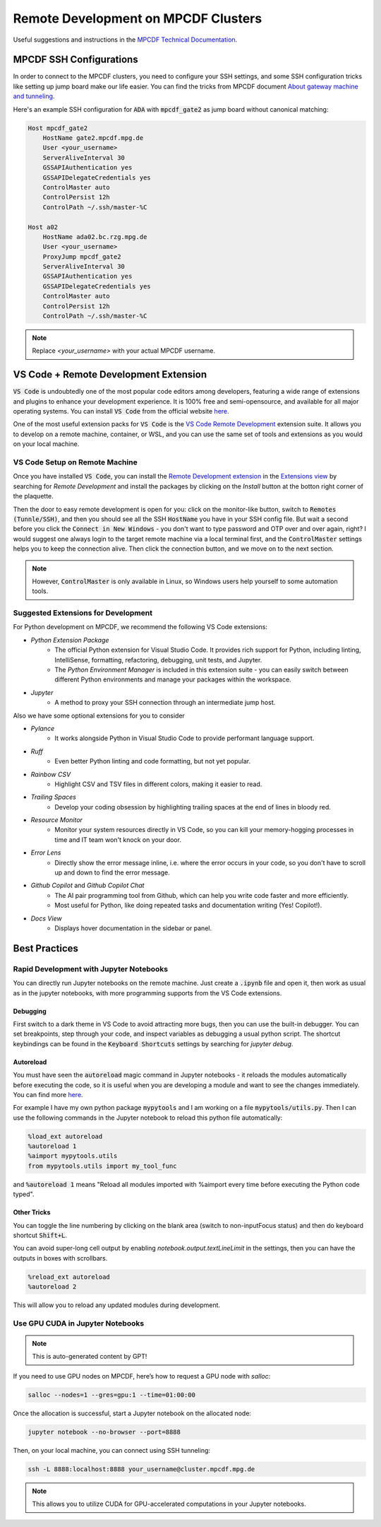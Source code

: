 ####################################
Remote Development on MPCDF Clusters
####################################

Useful suggestions and instructions in the `MPCDF Technical Documentation <https://docs.mpcdf.mpg.de/>`_.




************************
MPCDF SSH Configurations
************************

In order to connect to the MPCDF clusters, you need to configure your SSH settings, and some SSH configuration tricks like setting up jump board make our life easier.
You can find the tricks from MPCDF document
`About gateway machine and tunneling <https://docs.mpcdf.mpg.de/faq/tricks.html#how-can-i-avoid-having-to-type-my-password-repeatedly-how-can-i-tunnel-through-the-gateway-machines>`_.

Here's an example SSH configuration for :code:`ADA` with :code:`mpcdf_gate2` as jump board without canonical matching:

.. code-block:: shell

    Host mpcdf_gate2
        HostName gate2.mpcdf.mpg.de
        User <your_username>
        ServerAliveInterval 30
        GSSAPIAuthentication yes
        GSSAPIDelegateCredentials yes
        ControlMaster auto
        ControlPersist 12h
        ControlPath ~/.ssh/master-%C

    Host a02
        HostName ada02.bc.rzg.mpg.de
        User <your_username>
        ProxyJump mpcdf_gate2
        ServerAliveInterval 30
        GSSAPIAuthentication yes
        GSSAPIDelegateCredentials yes
        ControlMaster auto
        ControlPersist 12h
        ControlPath ~/.ssh/master-%C

.. note::
   Replace `<your_username>` with your actual MPCDF username.




**************************************
VS Code + Remote Development Extension
**************************************

:code:`VS Code` is undoubtedly one of the most popular code editors among developers, featuring a wide range of extensions and plugins to enhance your development experience.
It is 100% free and semi-opensource, and available for all major operating systems.
You can install :code:`VS Code` from the official website `here <https://code.visualstudio.com/>`_.

.. Some introduction on how to install the VS Code Remote Development Extension.

One of the most useful extension packs for :code:`VS Code` is the `VS Code Remote Development <https://code.visualstudio.com/docs/remote/remote-overview>`_ extension suite.
It allows you to develop on a remote machine, container, or WSL, and you can use the same set of tools and extensions as you would on your local machine.




VS Code Setup on Remote Machine
###############################

Once you have installed :code:`VS Code`, you can install the `Remote Development extension <https://marketplace.visualstudio.com/items?itemName=ms-vscode-remote.vscode-remote-extensionpack>`_ in the `Extensions view <https://code.visualstudio.com/api/ux-guidelines/views>`_ by searching for `Remote Development` and install the packages by clicking on the `Install` button at the botton right corner of the plaquette.

Then the door to easy remote development is open for you: click on the monitor-like button, switch to :code:`Remotes (Tunnle/SSH)`, and then you should see all the SSH :code:`HostName` you have in your SSH config file.
But wait a second before you click the :code:`Connect in New Windows` - you don't want to type password and OTP over and over again, right?
I would suggest one always login to the target remote machine via a local terminal first, and the :code:`ControlMaster` settings helps you to keep the connection alive.
Then click the connection button, and we move on to the next section.

.. image:: https://code.visualstudio.com/assets/docs/remote/ssh/ssh-explorer-add-new.png
    :alt: VS Code Remote SSH Explorer
    :width: 600px
    :align: center

.. note::
    However, :code:`ControlMaster` is only available in Linux, so Windows users help yourself to some automation tools.




Suggested Extensions for Development
####################################

For Python development on MPCDF, we recommend the following VS Code extensions:

- `Python Extension Package`
    - The official Python extension for Visual Studio Code. It provides rich support for Python, including linting, IntelliSense, formatting, refactoring, debugging, unit tests, and Jupyter.
    - The `Python Environment Manager` is included in this extension suite - you can easily switch between different Python environments and manage your packages within the workspace.
- `Jupyter`
    - A method to proxy your SSH connection through an intermediate jump host.

Also we have some optional extensions for you to consider

- `Pylance`
    - It works alongside Python in Visual Studio Code to provide performant language support.
- `Ruff`
    - Even better Python linting and code formatting, but not yet popular.
- `Rainbow CSV`
    - Highlight CSV and TSV files in different colors, making it easier to read.
- `Trailing Spaces`
    - Develop your coding obsession by highlighting trailing spaces at the end of lines in bloody red.
- `Resource Monitor`
    - Monitor your system resources directly in VS Code, so you can kill your memory-hogging processes in time and IT team won't knock on your door.
- `Error Lens`
    - Directly show the error message inline, i.e. where the error occurs in your code, so you don't have to scroll up and down to find the error message.
- `Github Copilot` and `Github Copilot Chat`
    - The AI pair programming tool from Github, which can help you write code faster and more efficiently.
    - Most useful for Python, like doing repeated tasks and documentation writing (Yes! Copilot!).
- `Docs View`
    - Displays hover documentation in the sidebar or panel.




**************
Best Practices
**************

Rapid Development with Jupyter Notebooks
########################################

You can directly run Jupyter notebooks on the remote machine.
Just create a :code:`.ipynb` file and open it, then work as usual as in the jupyter notebooks, with more programming supports from the VS Code extensions.

Debugging
*********

First switch to a dark theme in VS Code to avoid attracting more bugs, then you can use the built-in debugger.
You can set breakpoints, step through your code, and inspect variables as debugging a usual python script.
The shortcut keybindings can be found in the :code:`Keyboard Shortcuts` settings by searching for `jupyter debug`.

Autoreload
**********

You must have seen the :code:`autoreload` magic command in Jupyter notebooks - it reloads the modules automatically before executing the code, so it is useful when you are developing a module and want to see the changes immediately.
You can find more `here <https://ipython.org/ipython-doc/3/config/extensions/autoreload.html>`_.

For example I have my own python package :code:`mypytools` and I am working on a file :code:`mypytools/utils.py`.
Then I can use the following commands in the Jupyter notebook to reload this python file automatically:

.. code-block:: python

    %load_ext autoreload
    %autoreload 1
    %aimport mypytools.utils
    from mypytools.utils import my_tool_func

and :code:`%autoreload 1` means "Reload all modules imported with %aimport every time before executing the Python code typed".




Other Tricks
************

You can toggle the line numbering by clicking on the blank area (switch to non-inputFocus status) and then do keyboard shortcut :code:`Shift+L`.

You can avoid super-long cell output by enabling `notebook.output.textLineLimit` in the settings, then you can have the outputs in boxes with scrollbars.


.. code-block:: python

   %reload_ext autoreload
   %autoreload 2

This will allow you to reload any updated modules during development.




Use GPU CUDA in Jupyter Notebooks
#################################

.. note::

    This is auto-generated content by GPT!

If you need to use GPU nodes on MPCDF, here’s how to request a GPU node with `salloc`:

.. code-block:: shell

   salloc --nodes=1 --gres=gpu:1 --time=01:00:00

Once the allocation is successful, start a Jupyter notebook on the allocated node:

.. code-block:: shell

   jupyter notebook --no-browser --port=8888

Then, on your local machine, you can connect using SSH tunneling:

.. code-block:: shell

   ssh -L 8888:localhost:8888 your_username@cluster.mpcdf.mpg.de

.. note::
   This allows you to utilize CUDA for GPU-accelerated computations in your Jupyter notebooks.


